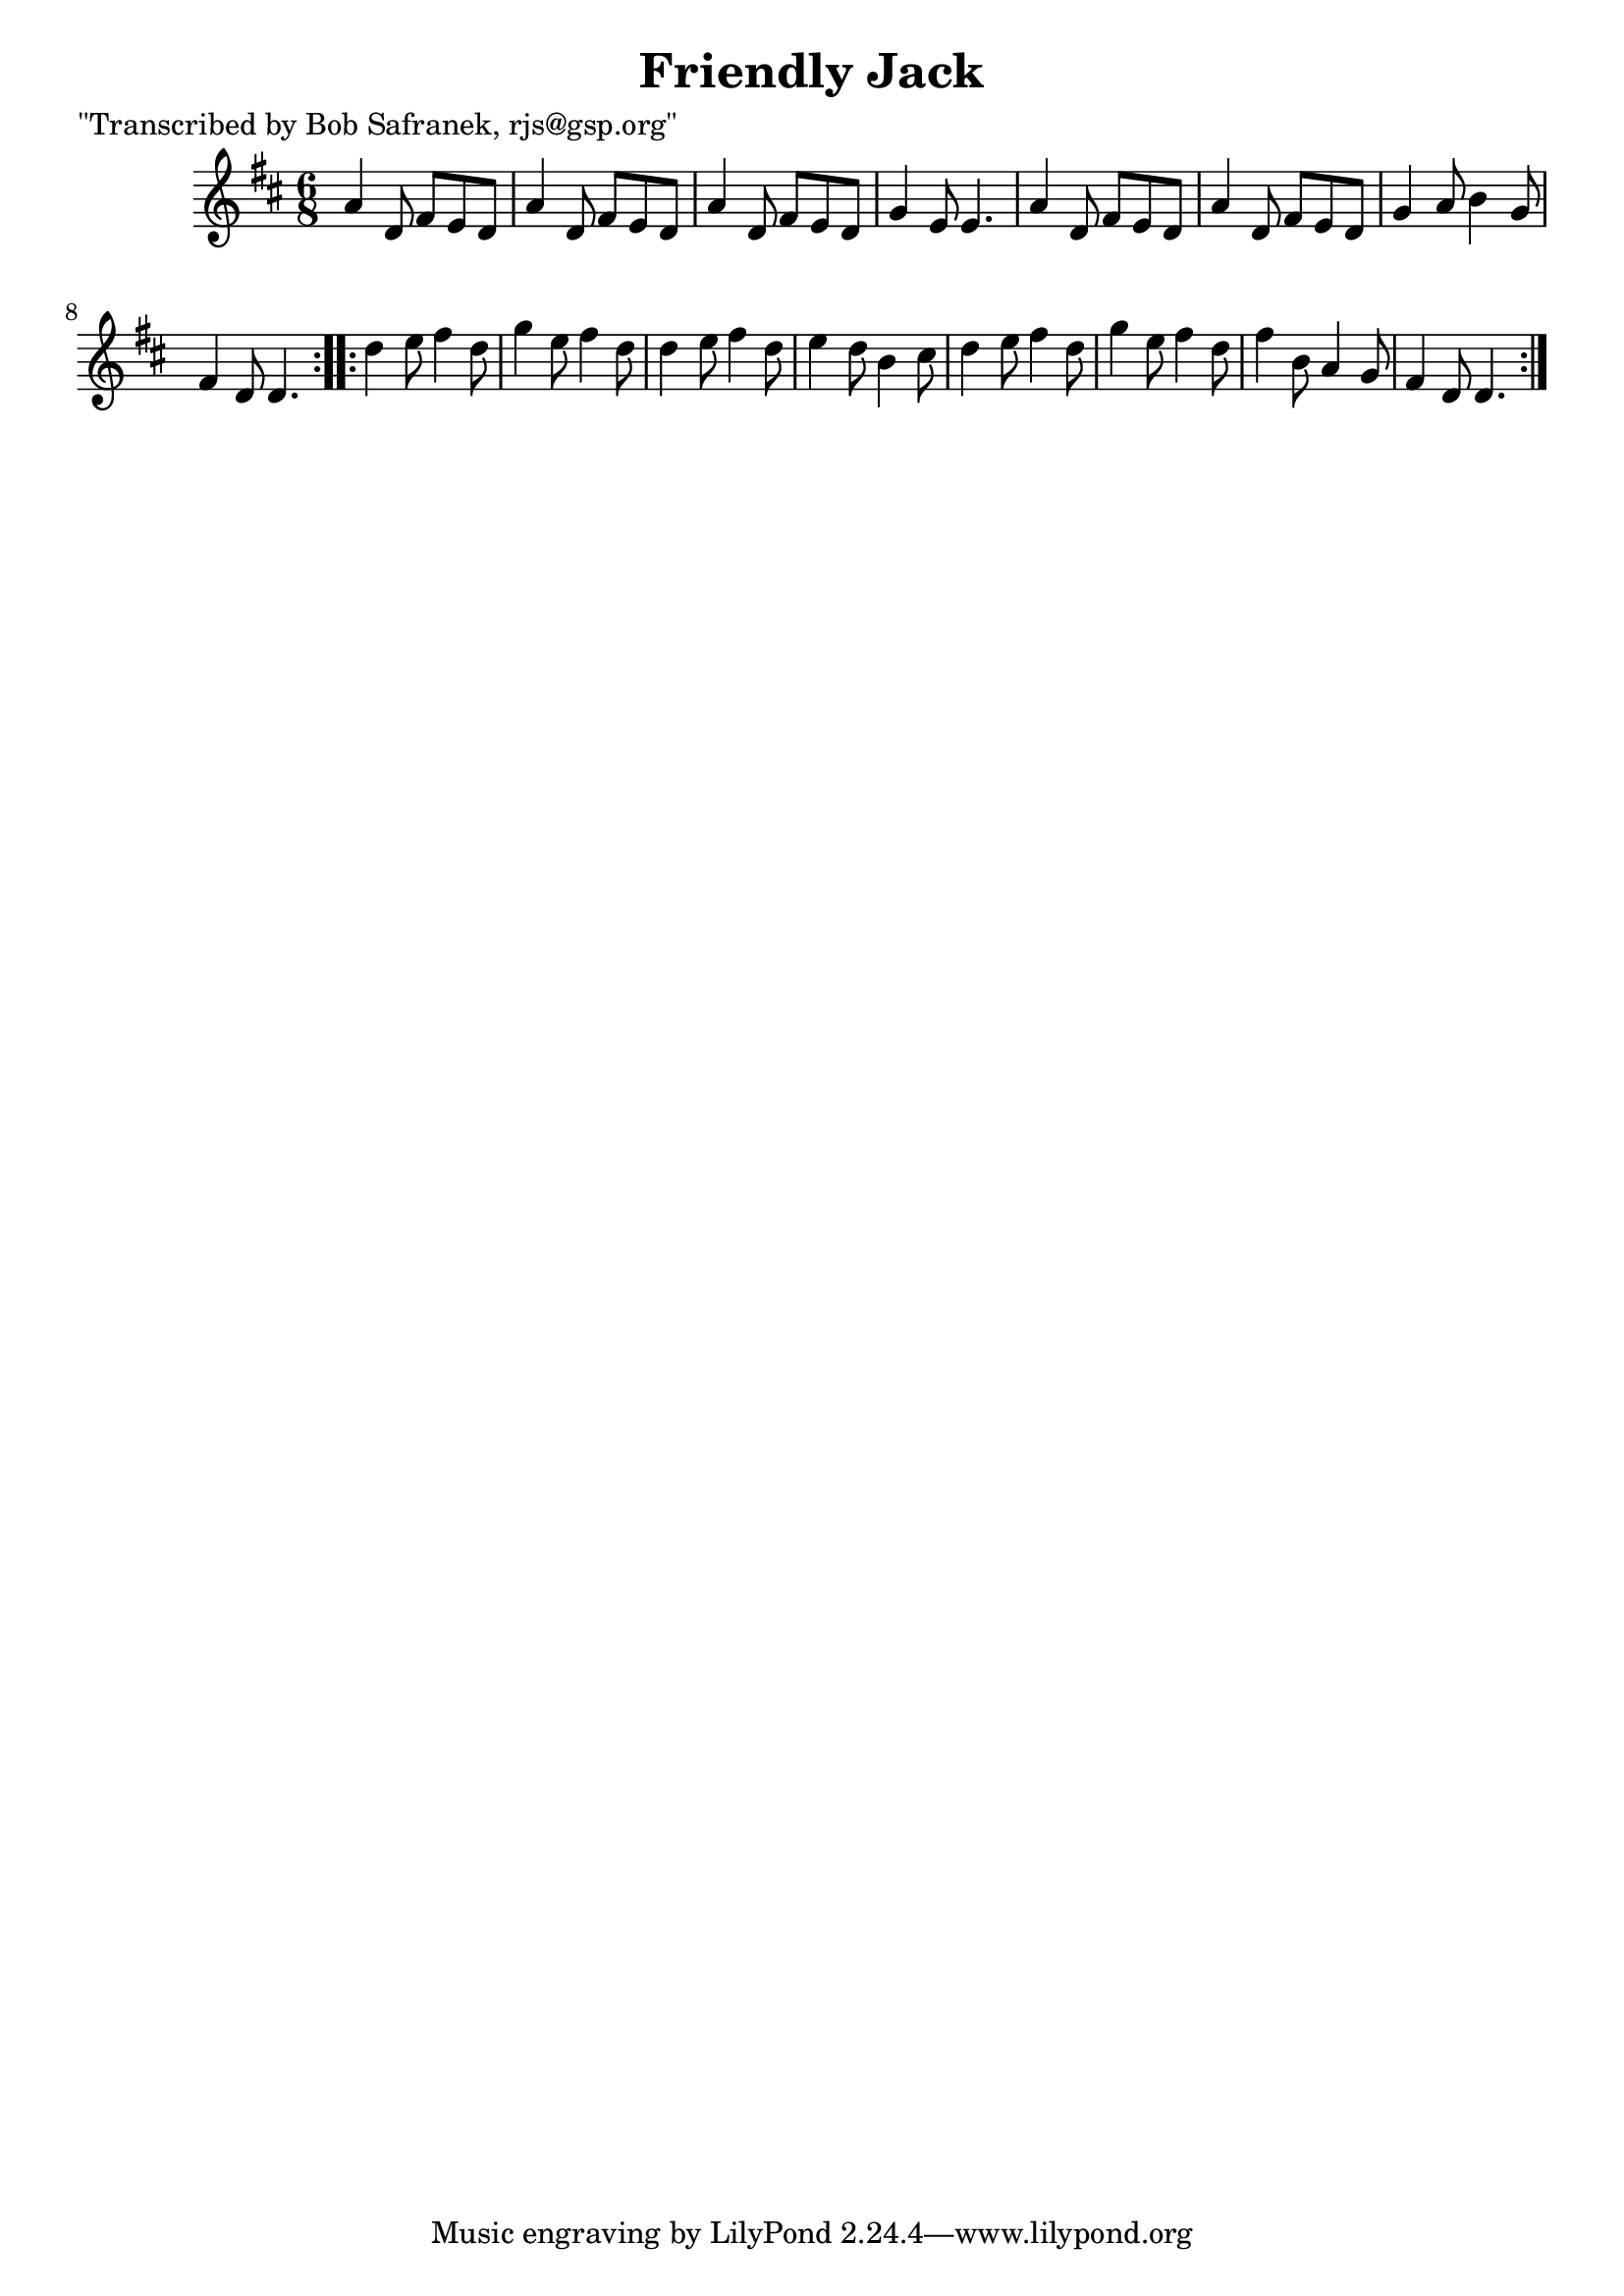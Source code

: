 
\version "2.16.2"
% automatically converted by musicxml2ly from xml/0742_bs.xml

%% additional definitions required by the score:
\language "english"


\header {
    poet = "\"Transcribed by Bob Safranek, rjs@gsp.org\""
    encoder = "abc2xml version 63"
    encodingdate = "2015-01-25"
    title = "Friendly Jack"
    }

\layout {
    \context { \Score
        autoBeaming = ##f
        }
    }
PartPOneVoiceOne =  \relative a' {
    \repeat volta 2 {
        \key d \major \time 6/8 a4 d,8 fs8 [ e8 d8 ] | % 2
        a'4 d,8 fs8 [ e8 d8 ] | % 3
        a'4 d,8 fs8 [ e8 d8 ] | % 4
        g4 e8 e4. | % 5
        a4 d,8 fs8 [ e8 d8 ] | % 6
        a'4 d,8 fs8 [ e8 d8 ] | % 7
        g4 a8 b4 g8 | % 8
        fs4 d8 d4. }
    \repeat volta 2 {
        | % 9
        d'4 e8 fs4 d8 | \barNumberCheck #10
        g4 e8 fs4 d8 | % 11
        d4 e8 fs4 d8 | % 12
        e4 d8 b4 cs8 | % 13
        d4 e8 fs4 d8 | % 14
        g4 e8 fs4 d8 | % 15
        fs4 b,8 a4 g8 | % 16
        fs4 d8 d4. }
    }


% The score definition
\score {
    <<
        \new Staff <<
            \context Staff << 
                \context Voice = "PartPOneVoiceOne" { \PartPOneVoiceOne }
                >>
            >>
        
        >>
    \layout {}
    % To create MIDI output, uncomment the following line:
    %  \midi {}
    }

